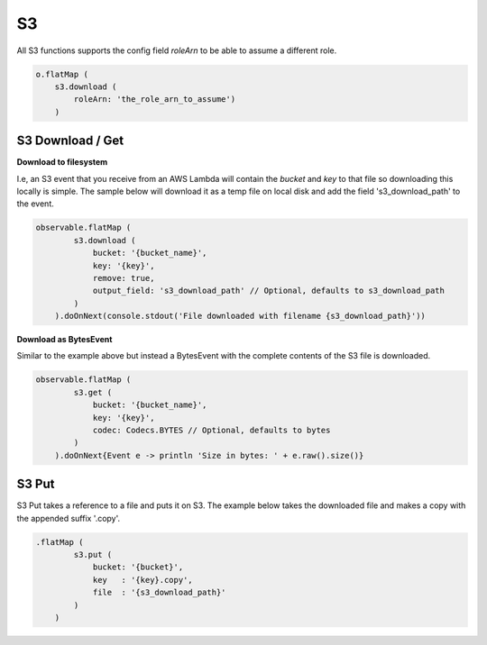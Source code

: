 S3
==

All S3 functions supports the config field *roleArn* to be able to assume a different role.

.. code-block:: groovy

    o.flatMap (
        s3.download (
            roleArn: 'the_role_arn_to_assume')
        )

S3 Download / Get
-----------------

**Download to filesystem**

I.e, an S3 event that you receive from an AWS Lambda will contain the *bucket* and *key* to that file so downloading
this locally is simple. The sample below will download it as a temp file on local disk and add the field 's3_download_path'
to the event.

.. code-block:: groovy

    observable.flatMap (
            s3.download (
                bucket: '{bucket_name}',
                key: '{key}',
                remove: true,
                output_field: 's3_download_path' // Optional, defaults to s3_download_path
            )
        ).doOnNext(console.stdout('File downloaded with filename {s3_download_path}'))

**Download as BytesEvent**

Similar to the example above but instead a BytesEvent with the complete contents of the S3 file is downloaded.

.. code-block:: groovy

    observable.flatMap (
            s3.get (
                bucket: '{bucket_name}',
                key: '{key}',
                codec: Codecs.BYTES // Optional, defaults to bytes
            )
        ).doOnNext{Event e -> println 'Size in bytes: ' + e.raw().size()}


S3 Put
------

S3 Put takes a reference to a file and puts it on S3. The example below takes the downloaded file and makes a copy with
the appended suffix '.copy'.

.. code-block:: groovy

    .flatMap (
            s3.put (
                bucket: '{bucket}',
                key   : '{key}.copy',
                file  : '{s3_download_path}'
            )
        )